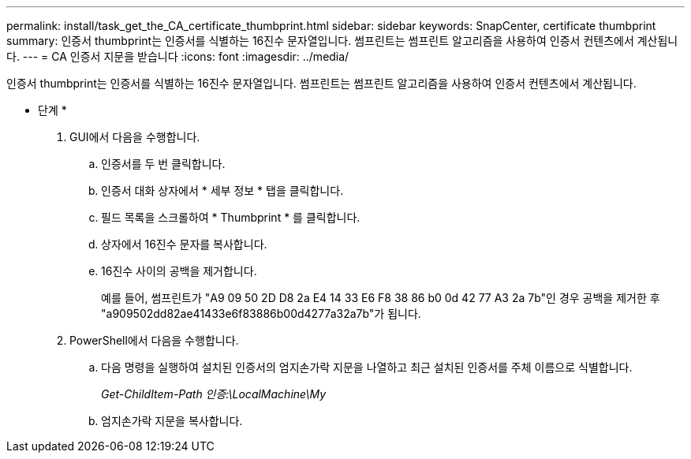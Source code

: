 ---
permalink: install/task_get_the_CA_certificate_thumbprint.html 
sidebar: sidebar 
keywords: SnapCenter, certificate thumbprint 
summary: 인증서 thumbprint는 인증서를 식별하는 16진수 문자열입니다. 썸프린트는 썸프린트 알고리즘을 사용하여 인증서 컨텐츠에서 계산됩니다. 
---
= CA 인증서 지문을 받습니다
:icons: font
:imagesdir: ../media/


[role="lead"]
인증서 thumbprint는 인증서를 식별하는 16진수 문자열입니다. 썸프린트는 썸프린트 알고리즘을 사용하여 인증서 컨텐츠에서 계산됩니다.

* 단계 *

. GUI에서 다음을 수행합니다.
+
.. 인증서를 두 번 클릭합니다.
.. 인증서 대화 상자에서 * 세부 정보 * 탭을 클릭합니다.
.. 필드 목록을 스크롤하여 * Thumbprint * 를 클릭합니다.
.. 상자에서 16진수 문자를 복사합니다.
.. 16진수 사이의 공백을 제거합니다.
+
예를 들어, 썸프린트가 "A9 09 50 2D D8 2a E4 14 33 E6 F8 38 86 b0 0d 42 77 A3 2a 7b"인 경우 공백을 제거한 후 "a909502dd82ae41433e6f83886b00d4277a32a7b"가 됩니다.



. PowerShell에서 다음을 수행합니다.
+
.. 다음 명령을 실행하여 설치된 인증서의 엄지손가락 지문을 나열하고 최근 설치된 인증서를 주체 이름으로 식별합니다.
+
_Get-ChildItem-Path 인증:\LocalMachine\My_

.. 엄지손가락 지문을 복사합니다.



